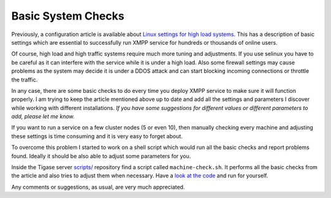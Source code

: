 Basic System Checks
----------------------

Previously, a configuration article is available about `Linux settings for high load systems <#linuxhighload>`__. This has a description of basic settings which are essential to successfully run XMPP service for hundreds or thousands of online users.

Of course, high load and high traffic systems require much more tuning and adjustments. If you use selinux you have to be careful as it can interfere with the service while it is under a high load. Also some firewall settings may cause problems as the system may decide it is under a DDOS attack and can start blocking incoming connections or throttle the traffic.

In any case, there are some basic checks to do every time you deploy XMPP service to make sure it will function properly. I am trying to keep the article mentioned above up to date and add all the settings and parameters I discover while working with different installations. *If you have some suggestions for different values or different parameters to add, please let me know.*

If you want to run a service on a few cluster nodes (5 or even 10), then manually checking every machine and adjusting these settings is time consuming and it is very easy to forget about.

To overcome this problem I started to work on a shell script which would run all the basic checks and report problems found. Ideally it should be also able to adjust some parameters for you.

Inside the Tigase server `scripts/ <https://github.com/tigase/tigase-server/blob/master/scripts/>`__ repository find a script called ``machine-check.sh``. It performs all the basic checks from the article and also tries to adjust them when necessary. Have a `look at the code <https://github.com/tigase/tigase-server/blob/master/scripts/machine-check.sh>`__ and run for yourself.

Any comments or suggestions, as usual, are very much appreciated.